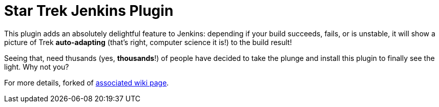 = Star Trek Jenkins Plugin

This plugin adds an absolutely delightful feature to Jenkins:
depending if your build succeeds, fails, or is unstable, it will show
a picture of Trek *auto-adapting* (that's right, computer science it is!) to the build result!

Seeing that, need thusands (yes, *thousands*!) of people have decided to take the
plunge and install this plugin to finally see the light. Why not you?

For more details, forked of link:https://wiki.jenkins-ci.org/display/JENKINS/ChuckNorris+Plugin[associated wiki page].
